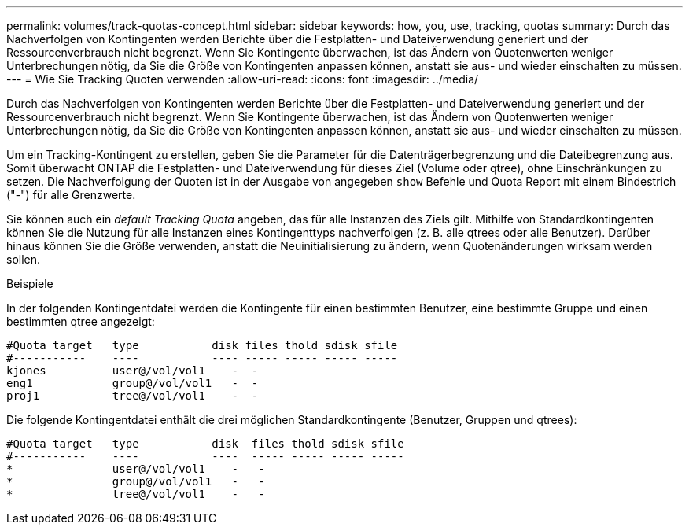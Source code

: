 ---
permalink: volumes/track-quotas-concept.html 
sidebar: sidebar 
keywords: how, you, use, tracking, quotas 
summary: Durch das Nachverfolgen von Kontingenten werden Berichte über die Festplatten- und Dateiverwendung generiert und der Ressourcenverbrauch nicht begrenzt. Wenn Sie Kontingente überwachen, ist das Ändern von Quotenwerten weniger Unterbrechungen nötig, da Sie die Größe von Kontingenten anpassen können, anstatt sie aus- und wieder einschalten zu müssen. 
---
= Wie Sie Tracking Quoten verwenden
:allow-uri-read: 
:icons: font
:imagesdir: ../media/


[role="lead"]
Durch das Nachverfolgen von Kontingenten werden Berichte über die Festplatten- und Dateiverwendung generiert und der Ressourcenverbrauch nicht begrenzt. Wenn Sie Kontingente überwachen, ist das Ändern von Quotenwerten weniger Unterbrechungen nötig, da Sie die Größe von Kontingenten anpassen können, anstatt sie aus- und wieder einschalten zu müssen.

Um ein Tracking-Kontingent zu erstellen, geben Sie die Parameter für die Datenträgerbegrenzung und die Dateibegrenzung aus. Somit überwacht ONTAP die Festplatten- und Dateiverwendung für dieses Ziel (Volume oder qtree), ohne Einschränkungen zu setzen. Die Nachverfolgung der Quoten ist in der Ausgabe von angegeben `show` Befehle und Quota Report mit einem Bindestrich ("-") für alle Grenzwerte.

Sie können auch ein _default Tracking Quota_ angeben, das für alle Instanzen des Ziels gilt. Mithilfe von Standardkontingenten können Sie die Nutzung für alle Instanzen eines Kontingenttyps nachverfolgen (z. B. alle qtrees oder alle Benutzer). Darüber hinaus können Sie die Größe verwenden, anstatt die Neuinitialisierung zu ändern, wenn Quotenänderungen wirksam werden sollen.

.Beispiele
In der folgenden Kontingentdatei werden die Kontingente für einen bestimmten Benutzer, eine bestimmte Gruppe und einen bestimmten qtree angezeigt:

[listing]
----

#Quota target   type           disk files thold sdisk sfile
#-----------    ----           ---- ----- ----- ----- -----
kjones          user@/vol/vol1    -  -
eng1            group@/vol/vol1   -  -
proj1           tree@/vol/vol1    -  -
----
Die folgende Kontingentdatei enthält die drei möglichen Standardkontingente (Benutzer, Gruppen und qtrees):

[listing]
----

#Quota target   type           disk  files thold sdisk sfile
#-----------    ----           ----  ----- ----- ----- -----
*               user@/vol/vol1    -   -
*               group@/vol/vol1   -   -
*               tree@/vol/vol1    -   -
----